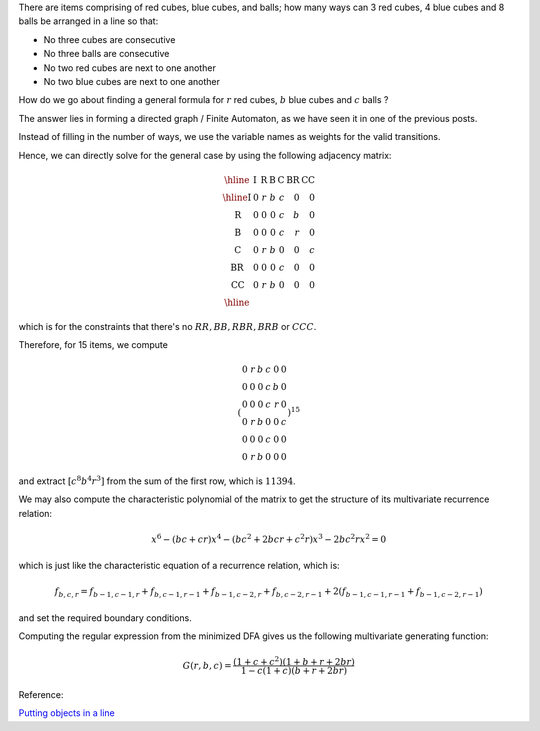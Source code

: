 .. title: Using Directed Graphs to form multivariate recurrence relations
.. slug: using-directed-graphs-to-form-multivariate-recurrence-relations
.. date: 2014-07-26 16:26:48 UTC+05:30
.. tags: mathjax, recurrence, sage, restricted permutation
.. category: 
.. link: 
.. description: 
.. type: text

There are items comprising of red cubes, blue cubes, and balls;
how many ways can 3 red cubes, 4 blue cubes and 8 balls be arranged in a line so that:

- No three cubes are consecutive

- No three balls are consecutive

- No two red cubes are next to one another

- No two blue cubes are next to one another

How do we go about finding a general formula for :math:`r` red cubes, :math:`b` blue cubes and :math:`c` balls ?

The answer lies in forming a directed graph / Finite Automaton, as we have seen it in one of the previous posts.

Instead of filling in the number of ways, we use the variable names as weights for the valid transitions.

Hence, we can directly solve for the general case by using the following adjacency matrix:


.. math::

    \displaystyle \begin{array}{|l|rrrrrr|}\hline & \mathrm{I} & \mathrm{R} & \mathrm{B} & \mathrm{C} & \mathrm{BR} & \mathrm{CC} \\ \hline \mathrm{I} & 0 & r & b & c & 0 & 0 \\ \mathrm{R} & 0 & 0 & 0 & c & b & 0 \\ \mathrm{B} & 0 & 0 & 0 & c & r & 0 \\ \mathrm{C} & 0 & r & b & 0 & 0 & c \\ \mathrm{BR} & 0 & 0 & 0 & c & 0 & 0 \\ \mathrm{CC} & 0 & r & b & 0 & 0 & 0 \\ \hline \end{array}

which is for the constraints that there's no :math:`RR, BB, RBR, BRB` or :math:`CCC`.

Therefore, for 15 items, we compute


.. math::

    \displaystyle \left(\begin{array}{rrrrrr} 0 & r & b & c & 0 & 0 \\ 0 & 0 & 0 & c & b & 0 \\ 0 & 0 & 0 & c & r & 0 \\ 0 & r & b & 0 & 0 & c \\ 0 & 0 & 0 & c & 0 & 0 \\ 0 & r & b & 0 & 0 & 0 \end{array}\right)^{15}

and extract :math:`[c^8 b^4 r^3]` from the sum of the first row, which is :math:`11394`.

We may also compute the characteristic polynomial of the matrix to get the structure of its multivariate recurrence
relation:


.. math::

    \displaystyle x^6 - (bc + cr)x^4 - (bc^2 + 2bcr + c^2r)x^3 - 2bc^2rx^2 = 0

which is just like the characteristic equation of a recurrence relation, which is:


.. math::

    \displaystyle f_{b,c,r} = f_{b-1,c-1,r}+f_{b,c-1,r-1}+f_{b-1,c-2,r}+f_{b,c-2,r-1}+2 \left(f_{b-1,c-1,r-1}+f_{b-1,c-2,r-1}\right)

and set the required boundary conditions.

Computing the regular expression from the minimized DFA gives us the following multivariate generating function:


.. math::

    \displaystyle G(r,b,c) = \frac{\left(1+c+c^2\right)\left(1+b+r+2br\right)}{1-c\left(1+c\right)\left(b+r+2br\right)}

Reference:

`Putting objects in a line <https://math.stackexchange.com/questions/866503/putting-objects-in-a-line>`_
